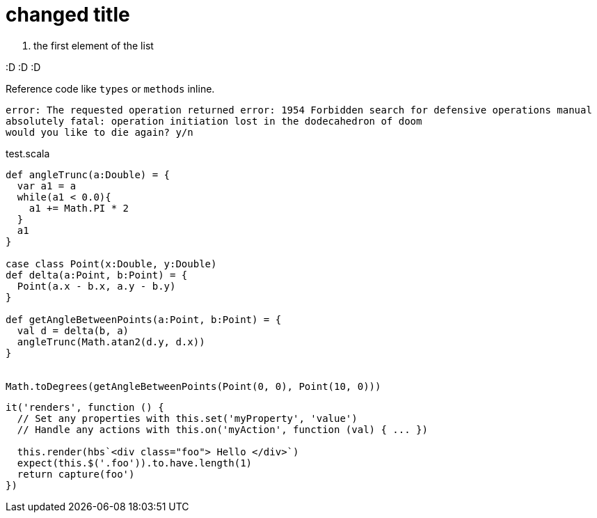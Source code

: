= changed title



. the first element of the list

:D :D :D

Reference code like `types` or `methods` inline.

....
error: The requested operation returned error: 1954 Forbidden search for defensive operations manual
absolutely fatal: operation initiation lost in the dodecahedron of doom
would you like to die again? y/n
....

[[app-listing]]
[source,scala]
.test.scala
----
def angleTrunc(a:Double) = {
  var a1 = a
  while(a1 < 0.0){
    a1 += Math.PI * 2
  }
  a1
}

case class Point(x:Double, y:Double)
def delta(a:Point, b:Point) = {
  Point(a.x - b.x, a.y - b.y)
}

def getAngleBetweenPoints(a:Point, b:Point) = {
  val d = delta(b, a)
  angleTrunc(Math.atan2(d.y, d.x))
}


Math.toDegrees(getAngleBetweenPoints(Point(0, 0), Point(10, 0)))

----


[source, javascript]
----
it('renders', function () {
  // Set any properties with this.set('myProperty', 'value')
  // Handle any actions with this.on('myAction', function (val) { ... })

  this.render(hbs`<div class="foo"> Hello </div>`)
  expect(this.$('.foo')).to.have.length(1)
  return capture(foo')
})
----